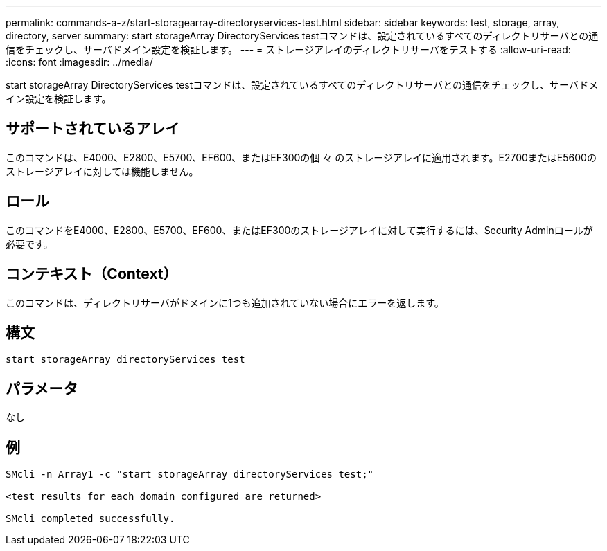 ---
permalink: commands-a-z/start-storagearray-directoryservices-test.html 
sidebar: sidebar 
keywords: test, storage, array, directory, server 
summary: start storageArray DirectoryServices testコマンドは、設定されているすべてのディレクトリサーバとの通信をチェックし、サーバドメイン設定を検証します。 
---
= ストレージアレイのディレクトリサーバをテストする
:allow-uri-read: 
:icons: font
:imagesdir: ../media/


[role="lead"]
start storageArray DirectoryServices testコマンドは、設定されているすべてのディレクトリサーバとの通信をチェックし、サーバドメイン設定を検証します。



== サポートされているアレイ

このコマンドは、E4000、E2800、E5700、EF600、またはEF300の個 々 のストレージアレイに適用されます。E2700またはE5600のストレージアレイに対しては機能しません。



== ロール

このコマンドをE4000、E2800、E5700、EF600、またはEF300のストレージアレイに対して実行するには、Security Adminロールが必要です。



== コンテキスト（Context）

このコマンドは、ディレクトリサーバがドメインに1つも追加されていない場合にエラーを返します。



== 構文

[source, cli]
----
start storageArray directoryServices test
----


== パラメータ

なし



== 例

[listing]
----

SMcli -n Array1 -c "start storageArray directoryServices test;"

<test results for each domain configured are returned>

SMcli completed successfully.
----